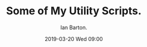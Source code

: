 :Setup:
#+TITLE: Some of My Utility Scripts.
#+AUTHOR: Ian Barton.
#+STARTUP: content indent
#+DATE: 2019-03-20 Wed 09:00
#+OPTIONS: H:4 num:nil toc:3 p:t
#+TAGS: backup

:END:
